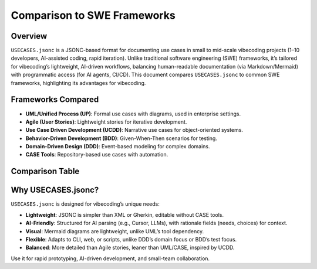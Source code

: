 Comparison to SWE Frameworks
============================

Overview
--------

``USECASES.jsonc`` is a JSONC-based format for documenting use cases in small to mid-scale vibecoding projects (1–10 developers, AI-assisted coding, rapid iteration). Unlike traditional software engineering (SWE) frameworks, it’s tailored for vibecoding’s lightweight, AI-driven workflows, balancing human-readable documentation (via Markdown/Mermaid) with programmatic access (for AI agents, CI/CD). This document compares ``USECASES.jsonc`` to common SWE frameworks, highlighting its advantages for vibecoding.

Frameworks Compared
------------------

- **UML/Unified Process (UP)**: Formal use cases with diagrams, used in enterprise settings.
- **Agile (User Stories)**: Lightweight stories for iterative development.
- **Use Case Driven Development (UCDD)**: Narrative use cases for object-oriented systems.
- **Behavior-Driven Development (BDD)**: Given-When-Then scenarios for testing.
- **Domain-Driven Design (DDD)**: Event-based modeling for complex domains.
- **CASE Tools**: Repository-based use cases with automation.

Comparison Table
----------------

+-------------------------+---------------------+------------------------------------+----------------------------------+--------------------------+
| Framework               | Key Features        | Differences from USECASES.jsonc    | Fit for Vibecoding               | Pros/Cons                |
+=========================+=====================+====================================+==================================+==========================+
| UML/UP                  | ID, actors, flows,  | Adds alternative flows,            | Moderate: Detailed but heavy     | **Pros**: Comprehensive, |
|                         | preconditions, UML  | extensions, UML tools. Lacks       | for small teams. Tool dependency | visual.                  |
|                         | diagrams. Text/XML. | needs, rationale, Mermaid.         | clashes with rapid iteration.    | **Cons**: Complex, tool- |
|                         |                     |                                    |                                  | dependent.               |
+-------------------------+---------------------+------------------------------------+----------------------------------+--------------------------+
| Agile (User Stories)    | As a [role], I want | Simpler, no flows or diagrams.     | High: Lightweight, but lacks     | **Pros**: Simple,        |
|                         | [action]. Markdown, | Lacks rationale, structure.        | depth for AI parsing.            | iterative.               |
|                         | JSON.               |                                    |                                  | **Cons**: Too minimal,   |
|                         |                     |                                    |                                  | no diagrams.            |
+-------------------------+---------------------+------------------------------------+----------------------------------+--------------------------+
| UCDD                    | Actors, goal, main  | Similar, but lacks Mermaid,        | High: Narrative structure suits  | **Pros**: Detailed,      |
|                         | scenario, text/JSON.| needs, rationale. Has extensions.  | vibecoding. No diagrams.         | lightweight.             |
|                         |                     |                                    |                                  | **Cons**: Lacks visual   |
|                         |                     |                                    |                                  | aids.                   |
+-------------------------+---------------------+------------------------------------+----------------------------------+--------------------------+
| BDD                     | Given-When-Then,    | Concise, no actors or rationale.   | Moderate: Scenarios useful, but  | **Pros**: Parseable,     |
|                         | Gherkin/JSON.       | Gherkin vs. JSONC. No diagrams.    | Gherkin unfamiliar to vibecoding.| test-friendly.           |
|                         |                     |                                    |                                  | **Cons**: Limited scope, |
|                         |                     |                                    |                                  | no diagrams.            |
+-------------------------+---------------------+------------------------------------+----------------------------------+--------------------------+
| DDD (Event Storming)    | Events, commands,   | Event-based, no flows or rationale.| Low: Too abstract for simple     | **Pros**: Domain-focused,|
|                         | JSON/YAML.          | JSON aligns.                       | vibecoding projects.             | parseable.               |
|                         |                     |                                    |                                  | **Cons**: Lacks flows,   |
|                         |                     |                                    |                                  | diagrams.               |
+-------------------------+---------------------+------------------------------------+----------------------------------+--------------------------+
| CASE Tools              | UML-style,          | Adds repositories, tracing. Lacks  | Low: Heavy for small teams.      | **Pros**: Automated,     |
|                         | XML/JSON, diagrams. | needs, rationale. UML vs. Mermaid. | Tool overhead unsuitable.        | visual.                  |
|                         |                     |                                    |                                  | **Cons**: Complex, tool- |
|                         |                     |                                    |                                  | dependent.               |
+-------------------------+---------------------+------------------------------------+----------------------------------+--------------------------+
| USECASES.jsonc          | Actors, flows,      | N/A. Unique in Mermaid, needs,     | Perfect: Tailored for vibecoding,| **Pros**: Lightweight,   |
|                         | rationale, Mermaid, | rationale. JSONC for simplicity.   | supports AI and human needs.      | AI-friendly, visual.     |
|                         | JSONC.              |                                    |                                  | **Cons**: Needs converter|
|                         |                     |                                    |                                  | for docs.               |
+-------------------------+---------------------+------------------------------------+----------------------------------+--------------------------+

Why USECASES.jsonc?
-------------------

``USECASES.jsonc`` is designed for vibecoding’s unique needs:

- **Lightweight**: JSONC is simpler than XML or Gherkin, editable without CASE tools.
- **AI-Friendly**: Structured for AI parsing (e.g., Cursor, LLMs), with rationale fields (needs, choices) for context.
- **Visual**: Mermaid diagrams are lightweight, unlike UML’s tool dependency.
- **Flexible**: Adapts to CLI, web, or scripts, unlike DDD’s domain focus or BDD’s test focus.
- **Balanced**: More detailed than Agile stories, leaner than UML/CASE, inspired by UCDD.

Use it for rapid prototyping, AI-driven development, and small-team collaboration.